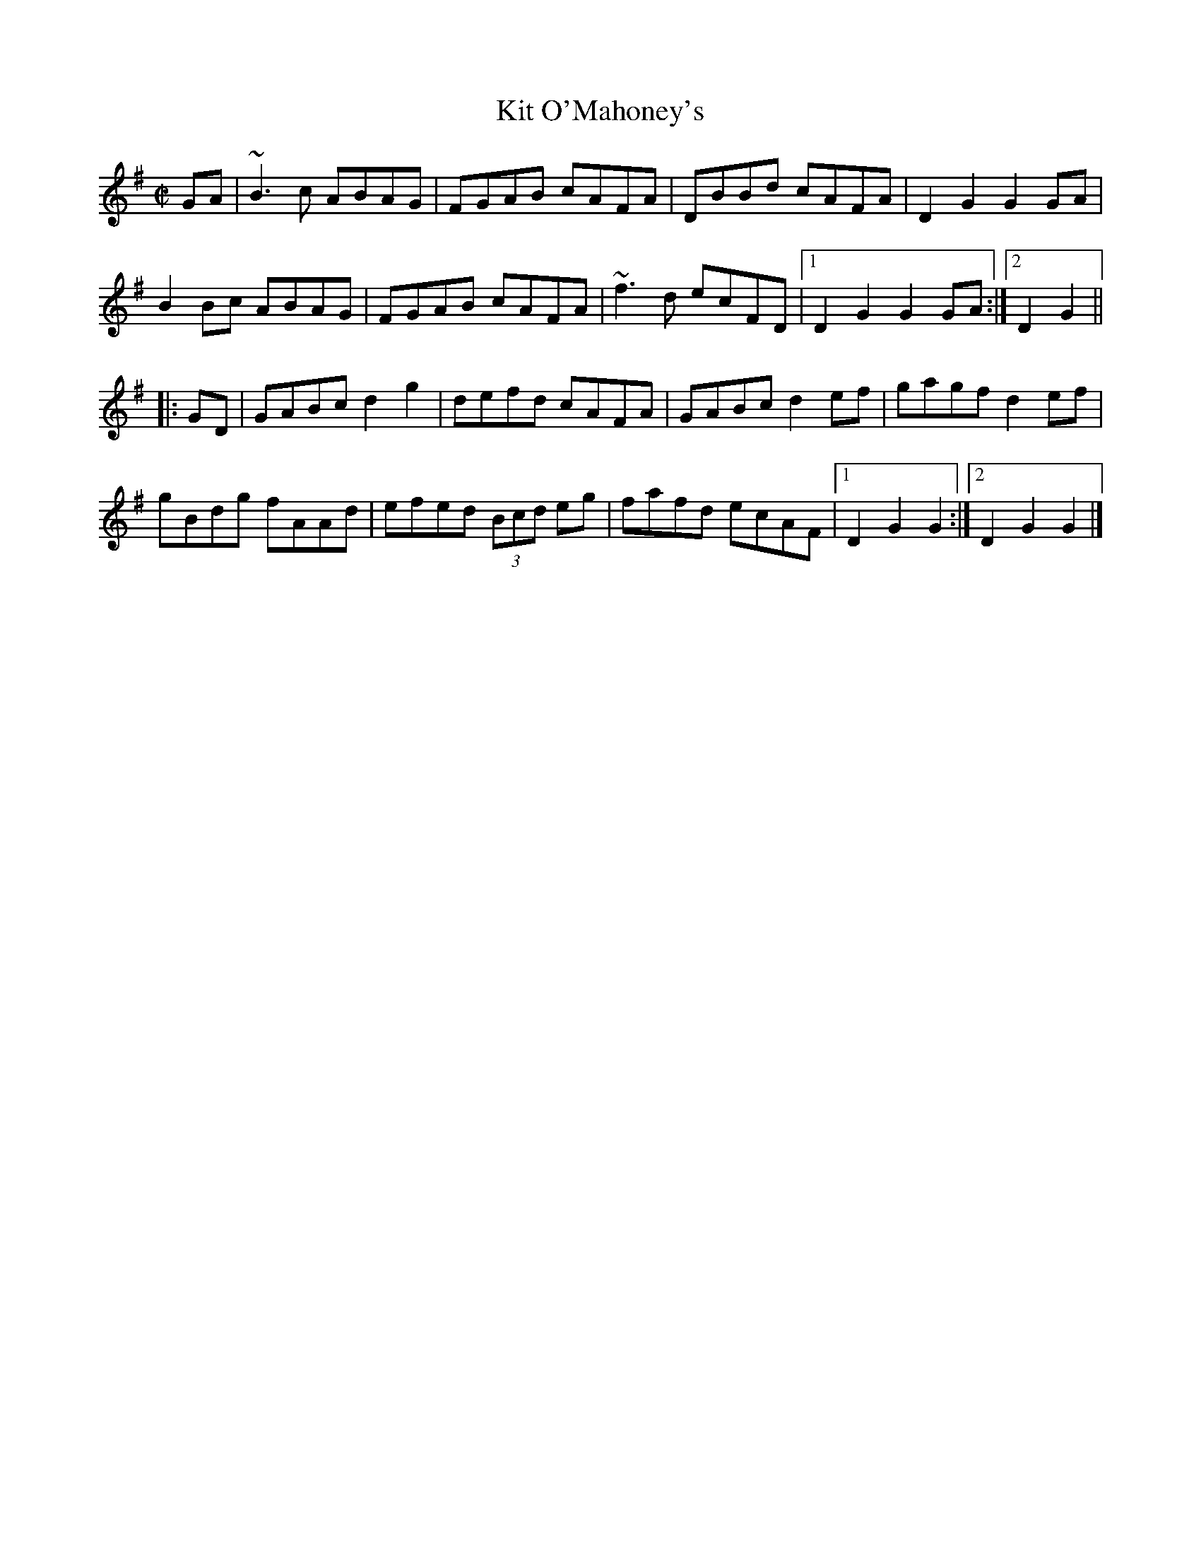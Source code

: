 X: 1
T: Kit O'Mahoney's
S: Patrick Ourceau
R: reel
F: http://www.thesession.org/recordings/display/209
M: C|
L: 1/8
K: G
GA |\
~B3c ABAG | FGAB cAFA | DBBd cAFA | D2G2 G2GA |
B2Bc ABAG | FGAB cAFA | ~f3d ecFD |1 D2G2 G2GA :|2 D2G2 ||
|: GD |\
GABc d2g2 | defd cAFA | GABc d2ef | gagf d2ef |
gBdg fAAd | efed (3Bcd eg | fafd ecAF |1 D2G2 G2 :|2 D2G2 G2 |]
